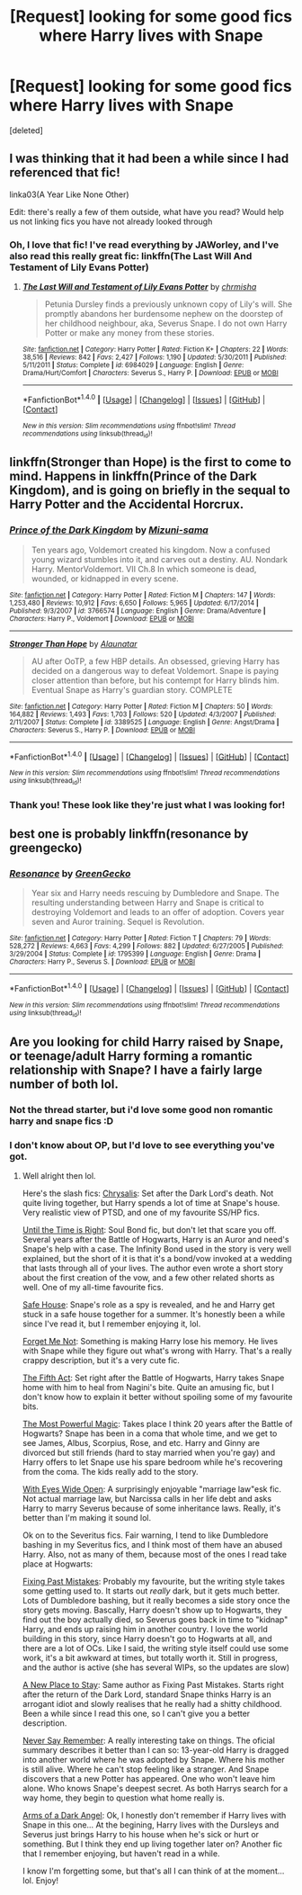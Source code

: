#+TITLE: [Request] looking for some good fics where Harry lives with Snape

* [Request] looking for some good fics where Harry lives with Snape
:PROPERTIES:
:Score: 8
:DateUnix: 1482890377.0
:DateShort: 2016-Dec-28
:FlairText: Request
:END:
[deleted]


** I was thinking that it had been a while since I had referenced that fic!

linka03(A Year Like None Other)

Edit: there's really a few of them outside, what have you read? Would help us not linking fics you have not already looked through
:PROPERTIES:
:Author: Murderous_squirrel
:Score: 3
:DateUnix: 1482891661.0
:DateShort: 2016-Dec-28
:END:

*** Oh, I love that fic! I've read everything by JAWorley, and I've also read this really great fic: linkffn(The Last Will And Testament of Lily Evans Potter)
:PROPERTIES:
:Author: Donteventrytomakeme
:Score: 1
:DateUnix: 1482901929.0
:DateShort: 2016-Dec-28
:END:

**** [[http://www.fanfiction.net/s/6984029/1/][*/The Last Will and Testament of Lily Evans Potter/*]] by [[https://www.fanfiction.net/u/589072/chrmisha][/chrmisha/]]

#+begin_quote
  Petunia Dursley finds a previously unknown copy of Lily's will. She promptly abandons her burdensome nephew on the doorstep of her childhood neighbour, aka, Severus Snape. I do not own Harry Potter or make any money from these stories.
#+end_quote

^{/Site/: [[http://www.fanfiction.net/][fanfiction.net]] *|* /Category/: Harry Potter *|* /Rated/: Fiction K+ *|* /Chapters/: 22 *|* /Words/: 38,516 *|* /Reviews/: 842 *|* /Favs/: 2,427 *|* /Follows/: 1,190 *|* /Updated/: 5/30/2011 *|* /Published/: 5/11/2011 *|* /Status/: Complete *|* /id/: 6984029 *|* /Language/: English *|* /Genre/: Drama/Hurt/Comfort *|* /Characters/: Severus S., Harry P. *|* /Download/: [[http://www.ff2ebook.com/old/ffn-bot/index.php?id=6984029&source=ff&filetype=epub][EPUB]] or [[http://www.ff2ebook.com/old/ffn-bot/index.php?id=6984029&source=ff&filetype=mobi][MOBI]]}

--------------

*FanfictionBot*^{1.4.0} *|* [[[https://github.com/tusing/reddit-ffn-bot/wiki/Usage][Usage]]] | [[[https://github.com/tusing/reddit-ffn-bot/wiki/Changelog][Changelog]]] | [[[https://github.com/tusing/reddit-ffn-bot/issues/][Issues]]] | [[[https://github.com/tusing/reddit-ffn-bot/][GitHub]]] | [[[https://www.reddit.com/message/compose?to=tusing][Contact]]]

^{/New in this version: Slim recommendations using/ ffnbot!slim! /Thread recommendations using/ linksub(thread_id)!}
:PROPERTIES:
:Author: FanfictionBot
:Score: 1
:DateUnix: 1482901958.0
:DateShort: 2016-Dec-28
:END:


** linkffn(Stronger than Hope) is the first to come to mind. Happens in linkffn(Prince of the Dark Kingdom), and is going on briefly in the sequal to Harry Potter and the Accidental Horcrux.
:PROPERTIES:
:Author: yarglethatblargle
:Score: 3
:DateUnix: 1482894672.0
:DateShort: 2016-Dec-28
:END:

*** [[http://www.fanfiction.net/s/3766574/1/][*/Prince of the Dark Kingdom/*]] by [[https://www.fanfiction.net/u/1355498/Mizuni-sama][/Mizuni-sama/]]

#+begin_quote
  Ten years ago, Voldemort created his kingdom. Now a confused young wizard stumbles into it, and carves out a destiny. AU. Nondark Harry. MentorVoldemort. VII Ch.8 In which someone is dead, wounded, or kidnapped in every scene.
#+end_quote

^{/Site/: [[http://www.fanfiction.net/][fanfiction.net]] *|* /Category/: Harry Potter *|* /Rated/: Fiction M *|* /Chapters/: 147 *|* /Words/: 1,253,480 *|* /Reviews/: 10,912 *|* /Favs/: 6,650 *|* /Follows/: 5,965 *|* /Updated/: 6/17/2014 *|* /Published/: 9/3/2007 *|* /id/: 3766574 *|* /Language/: English *|* /Genre/: Drama/Adventure *|* /Characters/: Harry P., Voldemort *|* /Download/: [[http://www.ff2ebook.com/old/ffn-bot/index.php?id=3766574&source=ff&filetype=epub][EPUB]] or [[http://www.ff2ebook.com/old/ffn-bot/index.php?id=3766574&source=ff&filetype=mobi][MOBI]]}

--------------

[[http://www.fanfiction.net/s/3389525/1/][*/Stronger Than Hope/*]] by [[https://www.fanfiction.net/u/1206872/Alaunatar][/Alaunatar/]]

#+begin_quote
  AU after OoTP, a few HBP details. An obsessed, grieving Harry has decided on a dangerous way to defeat Voldemort. Snape is paying closer attention than before, but his contempt for Harry blinds him. Eventual Snape as Harry's guardian story. COMPLETE
#+end_quote

^{/Site/: [[http://www.fanfiction.net/][fanfiction.net]] *|* /Category/: Harry Potter *|* /Rated/: Fiction M *|* /Chapters/: 50 *|* /Words/: 164,882 *|* /Reviews/: 1,493 *|* /Favs/: 1,703 *|* /Follows/: 520 *|* /Updated/: 4/3/2007 *|* /Published/: 2/11/2007 *|* /Status/: Complete *|* /id/: 3389525 *|* /Language/: English *|* /Genre/: Angst/Drama *|* /Characters/: Severus S., Harry P. *|* /Download/: [[http://www.ff2ebook.com/old/ffn-bot/index.php?id=3389525&source=ff&filetype=epub][EPUB]] or [[http://www.ff2ebook.com/old/ffn-bot/index.php?id=3389525&source=ff&filetype=mobi][MOBI]]}

--------------

*FanfictionBot*^{1.4.0} *|* [[[https://github.com/tusing/reddit-ffn-bot/wiki/Usage][Usage]]] | [[[https://github.com/tusing/reddit-ffn-bot/wiki/Changelog][Changelog]]] | [[[https://github.com/tusing/reddit-ffn-bot/issues/][Issues]]] | [[[https://github.com/tusing/reddit-ffn-bot/][GitHub]]] | [[[https://www.reddit.com/message/compose?to=tusing][Contact]]]

^{/New in this version: Slim recommendations using/ ffnbot!slim! /Thread recommendations using/ linksub(thread_id)!}
:PROPERTIES:
:Author: FanfictionBot
:Score: 1
:DateUnix: 1482894714.0
:DateShort: 2016-Dec-28
:END:


*** Thank you! These look like they're just what I was looking for!
:PROPERTIES:
:Author: Donteventrytomakeme
:Score: 1
:DateUnix: 1482901662.0
:DateShort: 2016-Dec-28
:END:


** best one is probably linkffn(resonance by greengecko)
:PROPERTIES:
:Author: Lord_Anarchy
:Score: 2
:DateUnix: 1482915683.0
:DateShort: 2016-Dec-28
:END:

*** [[http://www.fanfiction.net/s/1795399/1/][*/Resonance/*]] by [[https://www.fanfiction.net/u/562135/GreenGecko][/GreenGecko/]]

#+begin_quote
  Year six and Harry needs rescuing by Dumbledore and Snape. The resulting understanding between Harry and Snape is critical to destroying Voldemort and leads to an offer of adoption. Covers year seven and Auror training. Sequel is Revolution.
#+end_quote

^{/Site/: [[http://www.fanfiction.net/][fanfiction.net]] *|* /Category/: Harry Potter *|* /Rated/: Fiction T *|* /Chapters/: 79 *|* /Words/: 528,272 *|* /Reviews/: 4,663 *|* /Favs/: 4,299 *|* /Follows/: 882 *|* /Updated/: 6/27/2005 *|* /Published/: 3/29/2004 *|* /Status/: Complete *|* /id/: 1795399 *|* /Language/: English *|* /Genre/: Drama *|* /Characters/: Harry P., Severus S. *|* /Download/: [[http://www.ff2ebook.com/old/ffn-bot/index.php?id=1795399&source=ff&filetype=epub][EPUB]] or [[http://www.ff2ebook.com/old/ffn-bot/index.php?id=1795399&source=ff&filetype=mobi][MOBI]]}

--------------

*FanfictionBot*^{1.4.0} *|* [[[https://github.com/tusing/reddit-ffn-bot/wiki/Usage][Usage]]] | [[[https://github.com/tusing/reddit-ffn-bot/wiki/Changelog][Changelog]]] | [[[https://github.com/tusing/reddit-ffn-bot/issues/][Issues]]] | [[[https://github.com/tusing/reddit-ffn-bot/][GitHub]]] | [[[https://www.reddit.com/message/compose?to=tusing][Contact]]]

^{/New in this version: Slim recommendations using/ ffnbot!slim! /Thread recommendations using/ linksub(thread_id)!}
:PROPERTIES:
:Author: FanfictionBot
:Score: 2
:DateUnix: 1482915698.0
:DateShort: 2016-Dec-28
:END:


** Are you looking for child Harry raised by Snape, or teenage/adult Harry forming a romantic relationship with Snape? I have a fairly large number of both lol.
:PROPERTIES:
:Author: jfinner1
:Score: 1
:DateUnix: 1482946380.0
:DateShort: 2016-Dec-28
:END:

*** Not the thread starter, but i'd love some good non romantic harry and snape fics :D
:PROPERTIES:
:Author: MagicMistoffelees
:Score: 3
:DateUnix: 1482949506.0
:DateShort: 2016-Dec-28
:END:


*** I don't know about OP, but I'd love to see everything you've got.
:PROPERTIES:
:Author: SilverCookieDust
:Score: 1
:DateUnix: 1482948999.0
:DateShort: 2016-Dec-28
:END:

**** Well alright then lol.

Here's the slash fics: [[https://archiveofourown.org/works/304714][Chrysalis]]: Set after the Dark Lord's death. Not quite living together, but Harry spends a lot of time at Snape's house. Very realistic view of PTSD, and one of my favourite SS/HP fics.

[[https://www.fanfiction.net/s/8878397/][Until the Time is Right]]: Soul Bond fic, but don't let that scare you off. Several years after the Battle of Hogwarts, Harry is an Auror and need's Snape's help with a case. The Infinity Bond used in the story is very well explained, but the short of it is that it's a bond/vow invoked at a wedding that lasts through all of your lives. The author even wrote a short story about the first creation of the vow, and a few other related shorts as well. One of my all-time favourite fics.

[[http://archiveofourown.org/works/1648583/chapters/3495599][Safe House]]: Snape's role as a spy is revealed, and he and Harry get stuck in a safe house together for a summer. It's honestly been a while since I've read it, but I remember enjoying it, lol.

[[https://archiveofourown.org/works/569077][Forget Me Not]]: Something is making Harry lose his memory. He lives with Snape while they figure out what's wrong with Harry. That's a really crappy description, but it's a very cute fic.

[[https://www.fanfiction.net/s/5706309][The Fifth Act]]: Set right after the Battle of Hogwarts, Harry takes Snape home with him to heal from Nagini's bite. Quite an amusing fic, but I don't know how to explain it better without spoiling some of my favourite bits.

[[http://archiveofourown.org/works/2457953/chapters/5448869][The Most Powerful Magic]]: Takes place I think 20 years after the Battle of Hogwarts? Snape has been in a coma that whole time, and we get to see James, Albus, Scorpius, Rose, and etc. Harry and Ginny are divorced but still friends (hard to stay married when you're gay) and Harry offers to let Snape use his spare bedroom while he's recovering from the coma. The kids really add to the story.

[[https://archiveofourown.org/works/610909][With Eyes Wide Open]]: A surprisingly enjoyable "marriage law"esk fic. Not actual marriage law, but Narcissa calls in her life debt and asks Harry to marry Severus because of some inheritance laws. Really, it's better than I'm making it sound lol.

Ok on to the Severitus fics. Fair warning, I tend to like Dumbledore bashing in my Severitus fics, and I think most of them have an abused Harry. Also, not as many of them, because most of the ones I read take place at Hogwarts:

[[https://www.fanfiction.net/s/10101403/1/Fixing-Past-Mistakes][Fixing Past Mistakes]]: Probably my favourite, but the writing style takes some getting used to. It starts out /really/ dark, but it gets much better. Lots of Dumbledore bashing, but it really becomes a side story once the story gets moving. Bascally, Harry doesn't show up to Hogwarts, they find out the boy actually died, so Severus goes back in time to "kidnap" Harry, and ends up raising him in another country. I love the world building in this story, since Harry doesn't go to Hogwarts at all, and there are a lot of OCs. Like I said, the writing style itself could use some work, it's a bit awkward at times, but totally worth it. Still in progress, and the author is active (she has several WIPs, so the updates are slow)

[[https://www.fanfiction.net/s/7104654/1/A-New-Place-To-Stay][A New Place to Stay]]: Same author as Fixing Past Mistakes. Starts right after the return of the Dark Lord, standard Snape thinks Harry is an arrogant idiot and slowly realises that he really had a shitty childhood. Been a while since I read this one, so I can't give you a better description.

[[https://www.fanfiction.net/s/3983170/1/Never-Say-Remember][Never Say Remember]]: A really interesting take on things. The oficial summary describes it better than I can so: 13-year-old Harry is dragged into another world where he was adopted by Snape. Where his mother is still alive. Where he can't stop feeling like a stranger. And Snape discovers that a new Potter has appeared. One who won't leave him alone. Who knows Snape's deepest secret. As both Harrys search for a way home, they begin to question what home really is.

[[https://www.fanfiction.net/s/4547552/3/Arms-of-A-Dark-Angel][Arms of a Dark Angel]]: Ok, I honestly don't remember if Harry lives with Snape in this one... At the begining, Harry lives with the Dursleys and Severus just brings Harry to his house when he's sick or hurt or something. But I think they end up living together later on? Another fic that I remember enjoying, but haven't read in a while.

I know I'm forgetting some, but that's all I can think of at the moment... lol. Enjoy!
:PROPERTIES:
:Author: jfinner1
:Score: 3
:DateUnix: 1482955660.0
:DateShort: 2016-Dec-28
:END:
